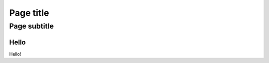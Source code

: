 
==========
Page title
==========

-------------
Page subtitle
-------------


.. toctree: :
   :glob:
   :hidden:

   1/*

Hello
=====

Hello!
